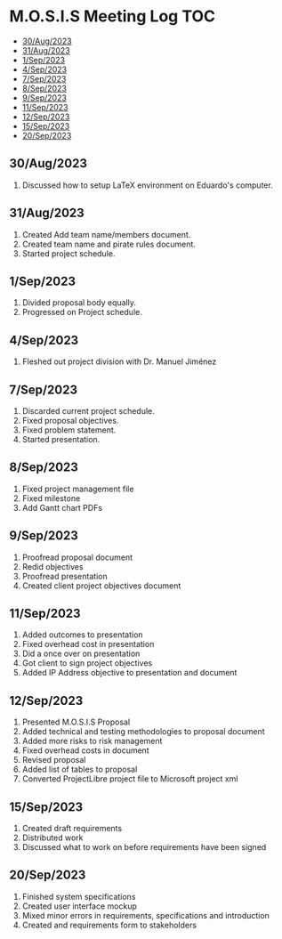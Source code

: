 * M.O.S.I.S Meeting Log                                                 :TOC:
  - [[#30aug2023][30/Aug/2023]]
  - [[#31aug2023][31/Aug/2023]]
  - [[#1sep2023][1/Sep/2023]]
  - [[#4sep2023][4/Sep/2023]]
  - [[#7sep2023][7/Sep/2023]]
  - [[#8sep2023][8/Sep/2023]]
  - [[#9sep2023][9/Sep/2023]]
  - [[#11sep2023][11/Sep/2023]]
  - [[#12sep2023][12/Sep/2023]]
  - [[#15sep2023][15/Sep/2023]]
  - [[#20sep2023][20/Sep/2023]]

** 30/Aug/2023
1. Discussed how to setup LaTeX environment on Eduardo's computer.

** 31/Aug/2023
1. Created Add team name/members document.
2. Created team name and pirate rules document.
3. Started project schedule.


** 1/Sep/2023
1. Divided proposal body equally.
2. Progressed on Project schedule.

** 4/Sep/2023
1. Fleshed out project division with Dr. Manuel Jiménez

** 7/Sep/2023
1. Discarded current project schedule.
2. Fixed proposal objectives.
3. Fixed problem statement.
4. Started presentation.

** 8/Sep/2023
1. Fixed project management file
2. Fixed milestone
3. Add Gantt chart PDFs

** 9/Sep/2023
1. Proofread proposal document
2. Redid objectives
3. Proofread presentation
4. Created client project objectives document

** 11/Sep/2023
1. Added outcomes to presentation
2. Fixed overhead cost in presentation
3. Did a once over on presentation
4. Got client to sign project objectives
5. Added IP Address objective to presentation and document

** 12/Sep/2023
1. Presented M.O.S.I.S Proposal
2. Added technical and testing methodologies to proposal document
3. Added more risks to risk management
4. Fixed overhead costs in document
5. Revised proposal
6. Added list of tables to proposal
7. Converted ProjectLibre project file to Microsoft project xml

** 15/Sep/2023
1. Created draft requirements
2. Distributed work
3. Discussed what to work on before requirements have been signed

** 20/Sep/2023
1. Finished system specifications
2. Created user interface mockup
3. Mixed minor errors in requirements, specifications and introduction
4. Created and requirements form to stakeholders
